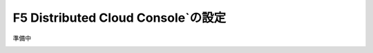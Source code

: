 F5 Distributed Cloud Console`の設定
===============================================

準備中

.. image:: images/F5-logo.png
   :scale: 40%

